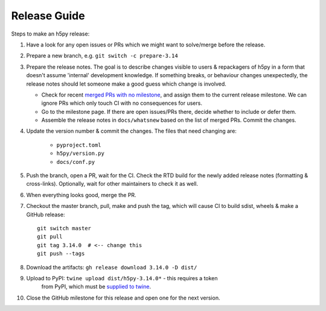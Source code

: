 .. _release_guide:

Release Guide
=============

Steps to make an h5py release:

1. Have a look for any open issues or PRs which we might want to solve/merge
   before the release.
2. Prepare a new branch, e.g. ``git switch -c prepare-3.14``
3. Prepare the release notes. The goal is to describe changes visible to users
   & repackagers of h5py in a form that doesn't assume 'internal' development
   knowledge. If something breaks, or behaviour changes unexpectedly, the
   release notes should let someone make a good guess which change is involved.

   - Check for recent `merged PRs with no milestone <https://github.com/h5py/h5py/pulls?q=is%3Amerged+is%3Apr+no%3Amilestone>`_,
     and assign them to the current release milestone. We can ignore PRs which
     only touch CI with no consequences for users.
   - Go to the milestone page. If there are open issues/PRs there, decide whether
     to include or defer them.
   - Assemble the release notes in ``docs/whatsnew`` based on the list of merged
     PRs. Commit the changes.

4. Update the version number & commit the changes. The files that need changing
   are:

    - ``pyproject.toml``
    - ``h5py/version.py``
    - ``docs/conf.py``

5. Push the branch, open a PR, wait for the CI. Check the RTD build for the
   newly added release notes (formatting & cross-links). Optionally, wait for
   other maintainers to check it as well.
6. When everything looks good, merge the PR.
7. Checkout the master branch, pull, make and push the tag, which will cause
   CI to build sdist, wheels & make a GitHub release::

    git switch master
    git pull
    git tag 3.14.0  # <-- change this
    git push --tags

8. Download the artifacts: ``gh release download 3.14.0 -D dist/``
9. Upload to PyPI: ``twine upload dist/h5py-3.14.0*`` - this requires a token
    from PyPI, which must be `supplied to twine <https://twine.readthedocs.io/en/stable/#configuration>`_.
10. Close the GitHub milestone for this release and open one for the next
    version.
